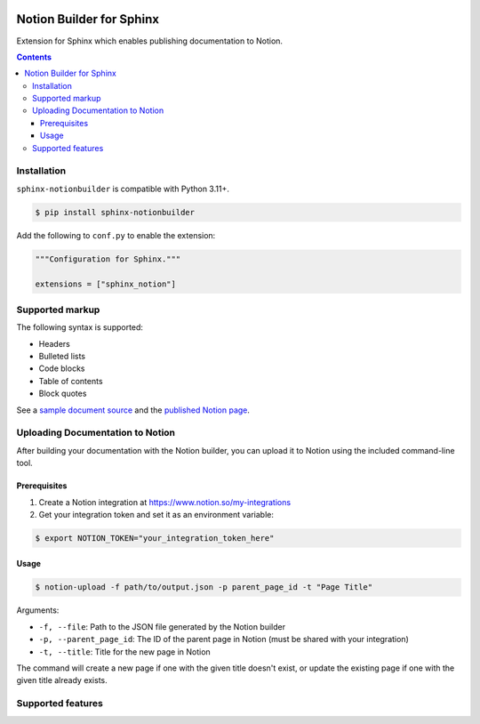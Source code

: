 |Build Status| |codecov| |PyPI|

Notion Builder for Sphinx
=========================

Extension for Sphinx which enables publishing documentation to Notion.

.. contents::

Installation
------------

``sphinx-notionbuilder`` is compatible with Python |minimum-python-version|\+.

.. code-block:: console

   $ pip install sphinx-notionbuilder

Add the following to ``conf.py`` to enable the extension:

.. code-block:: python

   """Configuration for Sphinx."""

   extensions = ["sphinx_notion"]

Supported markup
----------------

The following syntax is supported:

- Headers
- Bulleted lists
- Code blocks
- Table of contents
- Block quotes

See a `sample document source <https://raw.githubusercontent.com/adamtheturtle/sphinx-notionbuilder/refs/heads/main/sample/index.rst>`_ and the `published Notion page <https://www.notion.so/Sphinx-Notionbuilder-Sample-2579ce7b60a48142a556d816c657eb55>`_.

Uploading Documentation to Notion
----------------------------------

After building your documentation with the Notion builder, you can upload it to Notion using the included command-line tool.

Prerequisites
~~~~~~~~~~~~~

1. Create a Notion integration at https://www.notion.so/my-integrations
2. Get your integration token and set it as an environment variable:

.. code-block:: console

   $ export NOTION_TOKEN="your_integration_token_here"

Usage
~~~~~

.. code-block:: console

   $ notion-upload -f path/to/output.json -p parent_page_id -t "Page Title"

Arguments:

- ``-f, --file``: Path to the JSON file generated by the Notion builder
- ``-p, --parent_page_id``: The ID of the parent page in Notion (must be shared with your integration)
- ``-t, --title``: Title for the new page in Notion

The command will create a new page if one with the given title doesn't exist, or update the existing page if one with the given title already exists.

Supported features
------------------

.. |Build Status| image:: https://github.com/adamtheturtle/sphinx-notionbuilder/actions/workflows/ci.yml/badge.svg?branch=main
   :target: https://github.com/adamtheturtle/sphinx-notionbuilder/actions
.. |codecov| image:: https://codecov.io/gh/adamtheturtle/sphinx-notionbuilder/branch/main/graph/badge.svg
   :target: https://codecov.io/gh/adamtheturtle/sphinx-notionbuilder
.. |PyPI| image:: https://badge.fury.io/py/Sphinx-Notion-Builder.svg
   :target: https://badge.fury.io/py/Sphinx-Notion-Builder
.. |minimum-python-version| replace:: 3.11
